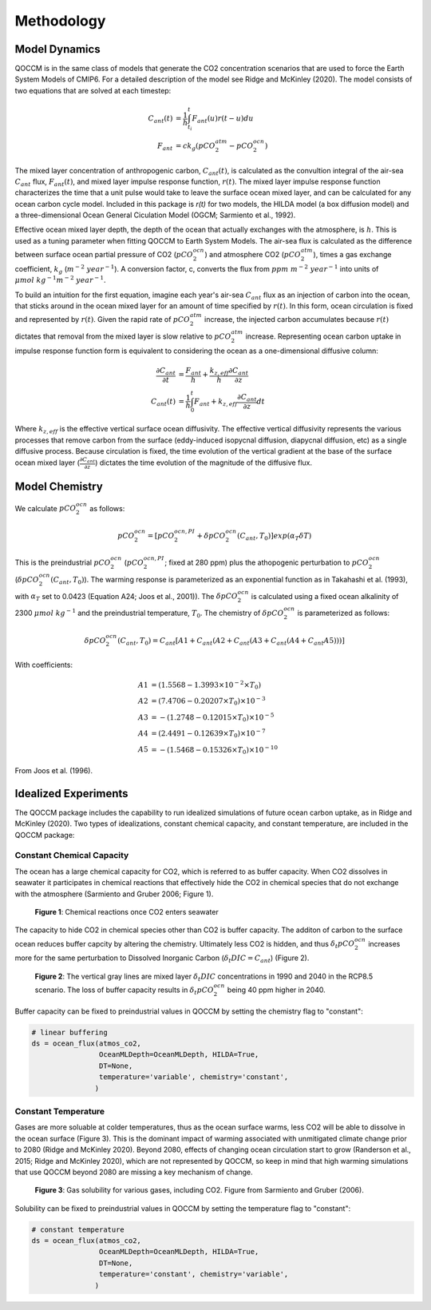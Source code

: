 Methodology
===========

Model Dynamics
--------------

QOCCM is in the same class of models that generate the CO2 concentration scenarios that are used to force the Earth System Models of CMIP6. For a detailed description of the model see Ridge and McKinley (2020). The model consists of two equations that are solved at each timestep:

.. math::
	
	C_{ant}(t) &= \frac{1}{h}\int_{t_i}^{t}F_{ant}(u)r(t-u)du\\
	F_{ant} &= c k_g(pCO_{2}^{atm}-pCO_{2}^{ocn}) 

The mixed layer concentration of anthropogenic carbon, :math:`C_{ant}(t)`, is calculated as the convultion integral of the air-sea :math:`C_{ant}` flux, :math:`F_{ant}(t)`, and mixed layer impulse response function, :math:`r(t)`. The mixed layer impulse response function characterizes the time that a unit pulse would take to leave the surface ocean mixed layer, and can be calculated for any ocean carbon cycle model. Included in this package is `r(t)` for two models, the HILDA model (a box diffusion model) and a three-dimensional Ocean General Ciculation Model (OGCM; Sarmiento et al., 1992). 

Effective ocean mixed layer depth, the depth of the ocean that actually exchanges with the atmosphere, is :math:`h`. This is used as a tuning parameter when fitting QOCCM to Earth System Models. The air-sea flux is calculated as the difference between surface ocean partial pressure of CO2 (:math:`pCO_{2}^{ocn}`) and atmosphere CO2 (:math:`pCO_{2}^{atm}`), times a gas exchange coefficient, :math:`k_g` (:math:`m^{-2}~year^{-1}`). A conversion factor, c, converts the flux from :math:`ppm~m^{-2}~year^{-1}` into units of :math:`\mu mol~kg^{-1} m^{-2}~year^{-1}`.

To build an intuition for the first equation, imagine each year's air-sea :math:`C_{ant}` flux as an injection of carbon into the ocean, that sticks around in the ocean mixed layer for an amount of time specified by :math:`r(t)`. In this form, ocean circulation is fixed and represented by :math:`r(t)`. Given the rapid rate of :math:`pCO_{2}^{atm}` increase, the injected carbon accumulates because :math:`r(t)` dictates that removal from the mixed layer is slow relative to :math:`pCO_{2}^{atm}` increase. Representing ocean carbon uptake in impulse response function form is equivalent to considering the ocean as a one-dimensional diffusive column:

.. math::

	\frac{\partial C_{ant}}{\partial t} &= \frac{F_{ant}}{h}
	 + \frac{k_{z,eff}}{h}\frac{\partial C_{ant}}{\partial z} \\
    C_{ant}(t) &= \frac{1}{h}\int_{0}^{t} F_{ant} 
    + k_{z,eff}\frac{\partial C_{ant}}{\partial z} dt

Where :math:`k_{z,eff}` is the effective vertical surface ocean diffusivity. The effective vertical diffusivity represents the various processes that remove carbon from the surface (eddy-induced isopycnal diffusion, diapycnal diffusion, etc) as a single diffusive process. Because circulation is fixed, the time evolution of the vertical gradient at the base of the surface ocean mixed layer (:math:`\frac{\partial C_{ant}}{\partial z}`) dictates the time evolution of the magnitude of the diffusive flux.

Model Chemistry
---------------

We calculate :math:`pCO_{2}^{ocn}` as follows:

.. math::
    pCO_{2}^{ocn}=[pCO_{2}^{ocn,PI}+\delta pCO_{2}^{ocn}(C_{ant},T_0)]exp(\alpha_T\delta T)

This is the preindustrial :math:`pCO_{2}^{ocn}` (:math:`pCO_{2}^{ocn,PI}`; fixed at 280 ppm) plus the athopogenic perturbation to  :math:`pCO_{2}^{ocn}` (:math:`\delta pCO_{2}^{ocn}(C_{ant},T_0)`). The warming response is parameterized as an exponential function as in Takahashi et al. (1993), with :math:`\alpha_T` set to 0.0423 (Equation A24; Joos et al., 2001)). The :math:`\delta pCO_{2}^{ocn}` is calculated using a fixed ocean alkalinity of 2300 :math:`\mu mol~kg^{-1}` and the preindustrial temperature, :math:`T_0`. The chemistry of :math:`\delta pCO_{2}^{ocn}` is parameterized as follows:

.. math::
    \delta pCO_{2}^{ocn}(C_{ant},T_0) =  C_{ant}[A1 + C_{ant}(A2 + C_{ant}(A3 + C_{ant}(A4 +  C_{ant}A5)))]

With coefficients:

.. math::
    A1 &= (1.5568 - 1.3993\times10^{-2}\times T_0) \\
    A2 &= (7.4706 - 0.20207\times T_0)\times10^{-3} \\
    A3 &= -(1.2748 - 0.12015\times T_0)\times10^{-5} \\
    A4 &= (2.4491 - 0.12639\times T_0)\times10^{-7} \\ 
    A5 &= -(1.5468 - 0.15326\times T_0)\times10^{-10}

From Joos et al. (1996).

Idealized Experiments
---------------------

The QOCCM package includes the capability to run idealized simulations of future ocean carbon uptake, as in Ridge and McKinley (2020). Two types of idealizations, constant chemical capacity, and constant temperature, are included in the QOCCM package:

Constant Chemical Capacity
^^^^^^^^^^^^^^^^^^^^^^^^^^

The ocean has a large chemical capacity for CO2, which is referred to as buffer capacity. When CO2 dissolves in seawater it participates in chemical reactions that effectively hide the CO2 in chemical species that do not exchange with the atmosphere (Sarmiento and Gruber 2006; Figure 1).

.. figure:: reactions.png
  :width: 400
  :alt: chemical reactions

  **Figure 1**: Chemical reactions once CO2 enters seawater

The capacity to hide CO2 in chemical species other than CO2 is buffer capacity. The additon of carbon to the surface ocean reduces buffer capcity by altering the chemistry. Ultimately less CO2 is hidden, and thus :math:`\delta_t pCO_{2}^{ocn}` increases more for the same perturbation to Dissolved Inorganic Carbon (:math:`\delta_t DIC = C_{ant}`) (Figure 2).

.. figure:: buffer.png
  :width: 400
  :alt: effect of variable buffer capacity

  **Figure 2**: The vertical gray lines are mixed layer :math:`\delta_t DIC` concentrations in 1990 and 2040 in the RCP8.5 scenario. The loss of buffer capacity results in :math:`\delta_t pCO_{2}^{ocn}` being 40 ppm higher in 2040.

Buffer capacity can be fixed to preindustrial values in QOCCM by setting the chemistry flag to "constant":

.. code-block:: python

    # linear buffering
    ds = ocean_flux(atmos_co2,
                    OceanMLDepth=OceanMLDepth, HILDA=True,
                    DT=None,
                    temperature='variable', chemistry='constant',
                   )

Constant Temperature
^^^^^^^^^^^^^^^^^^^^

Gases are more soluable at colder temperatures, thus as the ocean surface warms, less CO2 will be able to dissolve in the ocean surface (Figure 3). This is the dominant impact of warming associated with unmitigated climate change prior to 2080 (Ridge and McKinley 2020). Beyond 2080, effects of changing ocean circulation start to grow (Randerson et al., 2015; Ridge and McKinley 2020), which are not represented by QOCCM, so keep in mind that high warming simulations that use QOCCM beyond 2080 are missing a key mechanism of change.


.. figure:: solubility.png
  :width: 400
  :alt: effect of variable buffer capacity

  **Figure 3**: Gas solubility for various gases, including CO2. Figure from Sarmiento and Gruber (2006).

Solubility can be fixed to preindustrial values in QOCCM by setting the temperature flag to "constant":

.. code-block:: python

    # constant temperature
    ds = ocean_flux(atmos_co2,
                    OceanMLDepth=OceanMLDepth, HILDA=True,
                    DT=None,
                    temperature='constant', chemistry='variable',
                   )